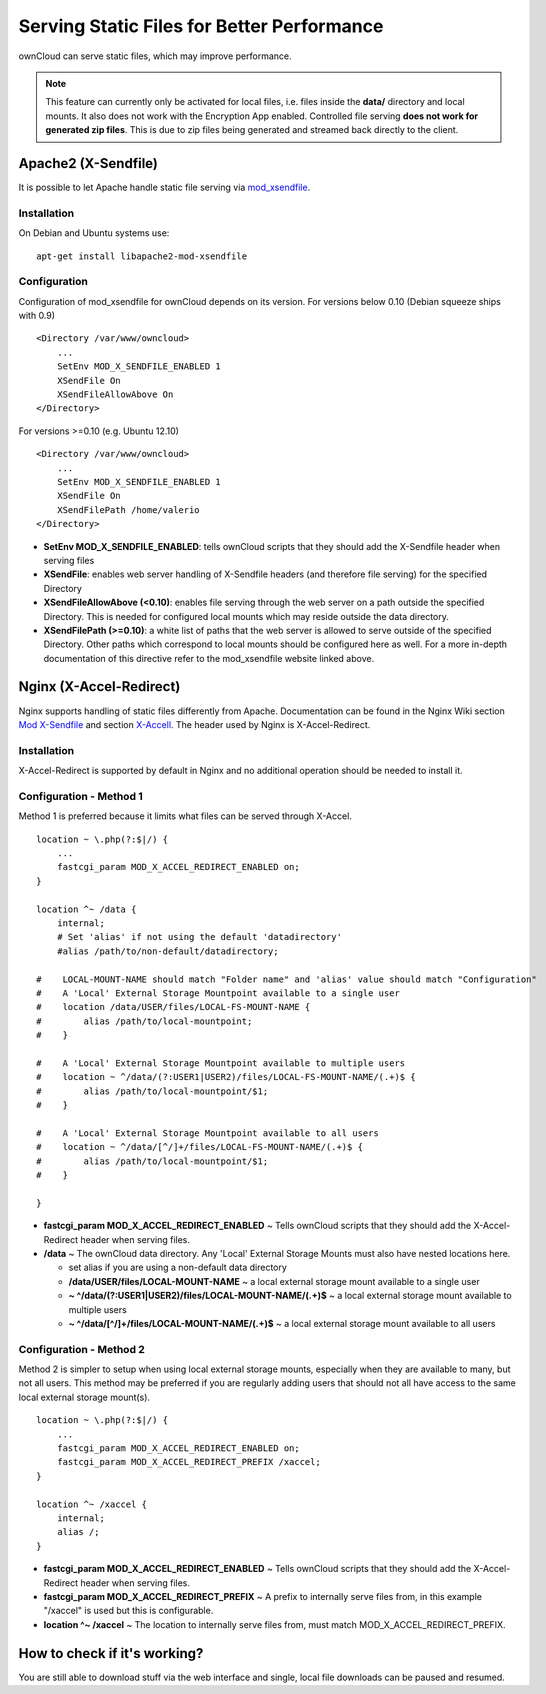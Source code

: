 ===========================================
Serving Static Files for Better Performance
===========================================

ownCloud can serve static files, which may improve performance.

.. note:: This feature can currently only be activated for local files, i.e. 
   files inside the **data/** directory and local mounts.  It also does not 
   work with the Encryption App enabled.
   Controlled file serving **does not work for generated zip files**. This is 
   due to zip files being generated and streamed back directly to the client.

Apache2 (X-Sendfile)
--------------------
It is possible to let Apache handle static file serving via `mod_xsendfile <https://tn123.org/mod_xsendfile/>`_.

Installation
~~~~~~~~~~~~
On Debian and Ubuntu systems use:

::

   apt-get install libapache2-mod-xsendfile


Configuration
~~~~~~~~~~~~~
Configuration of mod_xsendfile for ownCloud depends on its version.
For versions below 0.10 (Debian squeeze ships with 0.9)

::

    <Directory /var/www/owncloud>
        ...
        SetEnv MOD_X_SENDFILE_ENABLED 1
        XSendFile On
        XSendFileAllowAbove On
    </Directory>

For versions >=0.10 (e.g. Ubuntu 12.10)

::

    <Directory /var/www/owncloud>
        ...
        SetEnv MOD_X_SENDFILE_ENABLED 1
        XSendFile On
        XSendFilePath /home/valerio
    </Directory>

* **SetEnv MOD_X_SENDFILE_ENABLED**: tells ownCloud scripts that they should add the X-Sendfile header when serving files
* **XSendFile**: enables web server handling of X-Sendfile headers (and therefore file serving) for the specified Directory
* **XSendFileAllowAbove (<0.10)**: enables file serving through the web server on a path outside the specified Directory. This is needed for configured local mounts which may reside outside the data directory.
* **XSendFilePath (>=0.10)**: a white list of paths that the web server is allowed to serve outside of the specified Directory. Other paths which correspond to local mounts should be configured here as well. For a more in-depth documentation of this directive refer to the mod_xsendfile website linked above.

Nginx (X-Accel-Redirect)
------------------------
Nginx supports handling of static files differently from Apache. Documentation can be found in the Nginx Wiki
section `Mod X-Sendfile <http://wiki.nginx.org/XSendfile>`_ and section `X-Accell <http://wiki.nginx.org/X-accel>`_.
The header used by Nginx is X-Accel-Redirect.

Installation
~~~~~~~~~~~~
X-Accel-Redirect is supported by default in Nginx and no additional operation should be needed to install it.

Configuration - Method 1
~~~~~~~~~~~~~~~~~~~~~~~~
Method 1 is preferred because it limits what files can be served through X-Accel. ::

    location ~ \.php(?:$|/) {
        ...
        fastcgi_param MOD_X_ACCEL_REDIRECT_ENABLED on;
    }

    location ^~ /data {
        internal;
        # Set 'alias' if not using the default 'datadirectory'
        #alias /path/to/non-default/datadirectory;

    #    LOCAL-MOUNT-NAME should match "Folder name" and 'alias' value should match "Configuration"
    #    A 'Local' External Storage Mountpoint available to a single user
    #    location /data/USER/files/LOCAL-FS-MOUNT-NAME {
    #        alias /path/to/local-mountpoint;
    #    }

    #    A 'Local' External Storage Mountpoint available to multiple users
    #    location ~ ^/data/(?:USER1|USER2)/files/LOCAL-FS-MOUNT-NAME/(.+)$ {
    #        alias /path/to/local-mountpoint/$1;
    #    }

    #    A 'Local' External Storage Mountpoint available to all users
    #    location ~ ^/data/[^/]+/files/LOCAL-FS-MOUNT-NAME/(.+)$ {
    #        alias /path/to/local-mountpoint/$1;
    #    }

    }


* **fastcgi_param MOD_X_ACCEL_REDIRECT_ENABLED** ~ Tells ownCloud scripts that they should add the X-Accel-Redirect header when serving files.
* **/data** ~ The ownCloud data directory.  Any 'Local' External Storage Mounts must also have nested locations here.

  * set alias if you are using a non-default data directory

  * **/data/USER/files/LOCAL-MOUNT-NAME** ~ a local external storage mount available to a single user

  * **~ ^/data/(?:USER1|USER2)/files/LOCAL-MOUNT-NAME/(.+)$** ~ a local external storage mount available to multiple users

  * **~ ^/data/[^/]+/files/LOCAL-MOUNT-NAME/(.+)$** ~ a local external storage mount available to all users

Configuration - Method 2
~~~~~~~~~~~~~~~~~~~~~~~~
Method 2 is simpler to setup when using local external storage mounts, especially when they are available to many, but not all users.
This method may be preferred if you are regularly adding users that should not all have access to the same local external storage mount(s). ::

    location ~ \.php(?:$|/) {
        ...
        fastcgi_param MOD_X_ACCEL_REDIRECT_ENABLED on;
        fastcgi_param MOD_X_ACCEL_REDIRECT_PREFIX /xaccel;
    }

    location ^~ /xaccel {
        internal;
        alias /;
    }

* **fastcgi_param MOD_X_ACCEL_REDIRECT_ENABLED** ~ Tells ownCloud scripts that they should add the X-Accel-Redirect header when serving files.
* **fastcgi_param MOD_X_ACCEL_REDIRECT_PREFIX** ~ A prefix to internally serve files from, in this example "/xaccel" is used but this is configurable.
* **location ^~ /xaccel** ~ The location to internally serve files from, must match MOD_X_ACCEL_REDIRECT_PREFIX.

How to check if it's working?
-----------------------------
You are still able to download stuff via the web interface and single, local file downloads can be paused and resumed.
